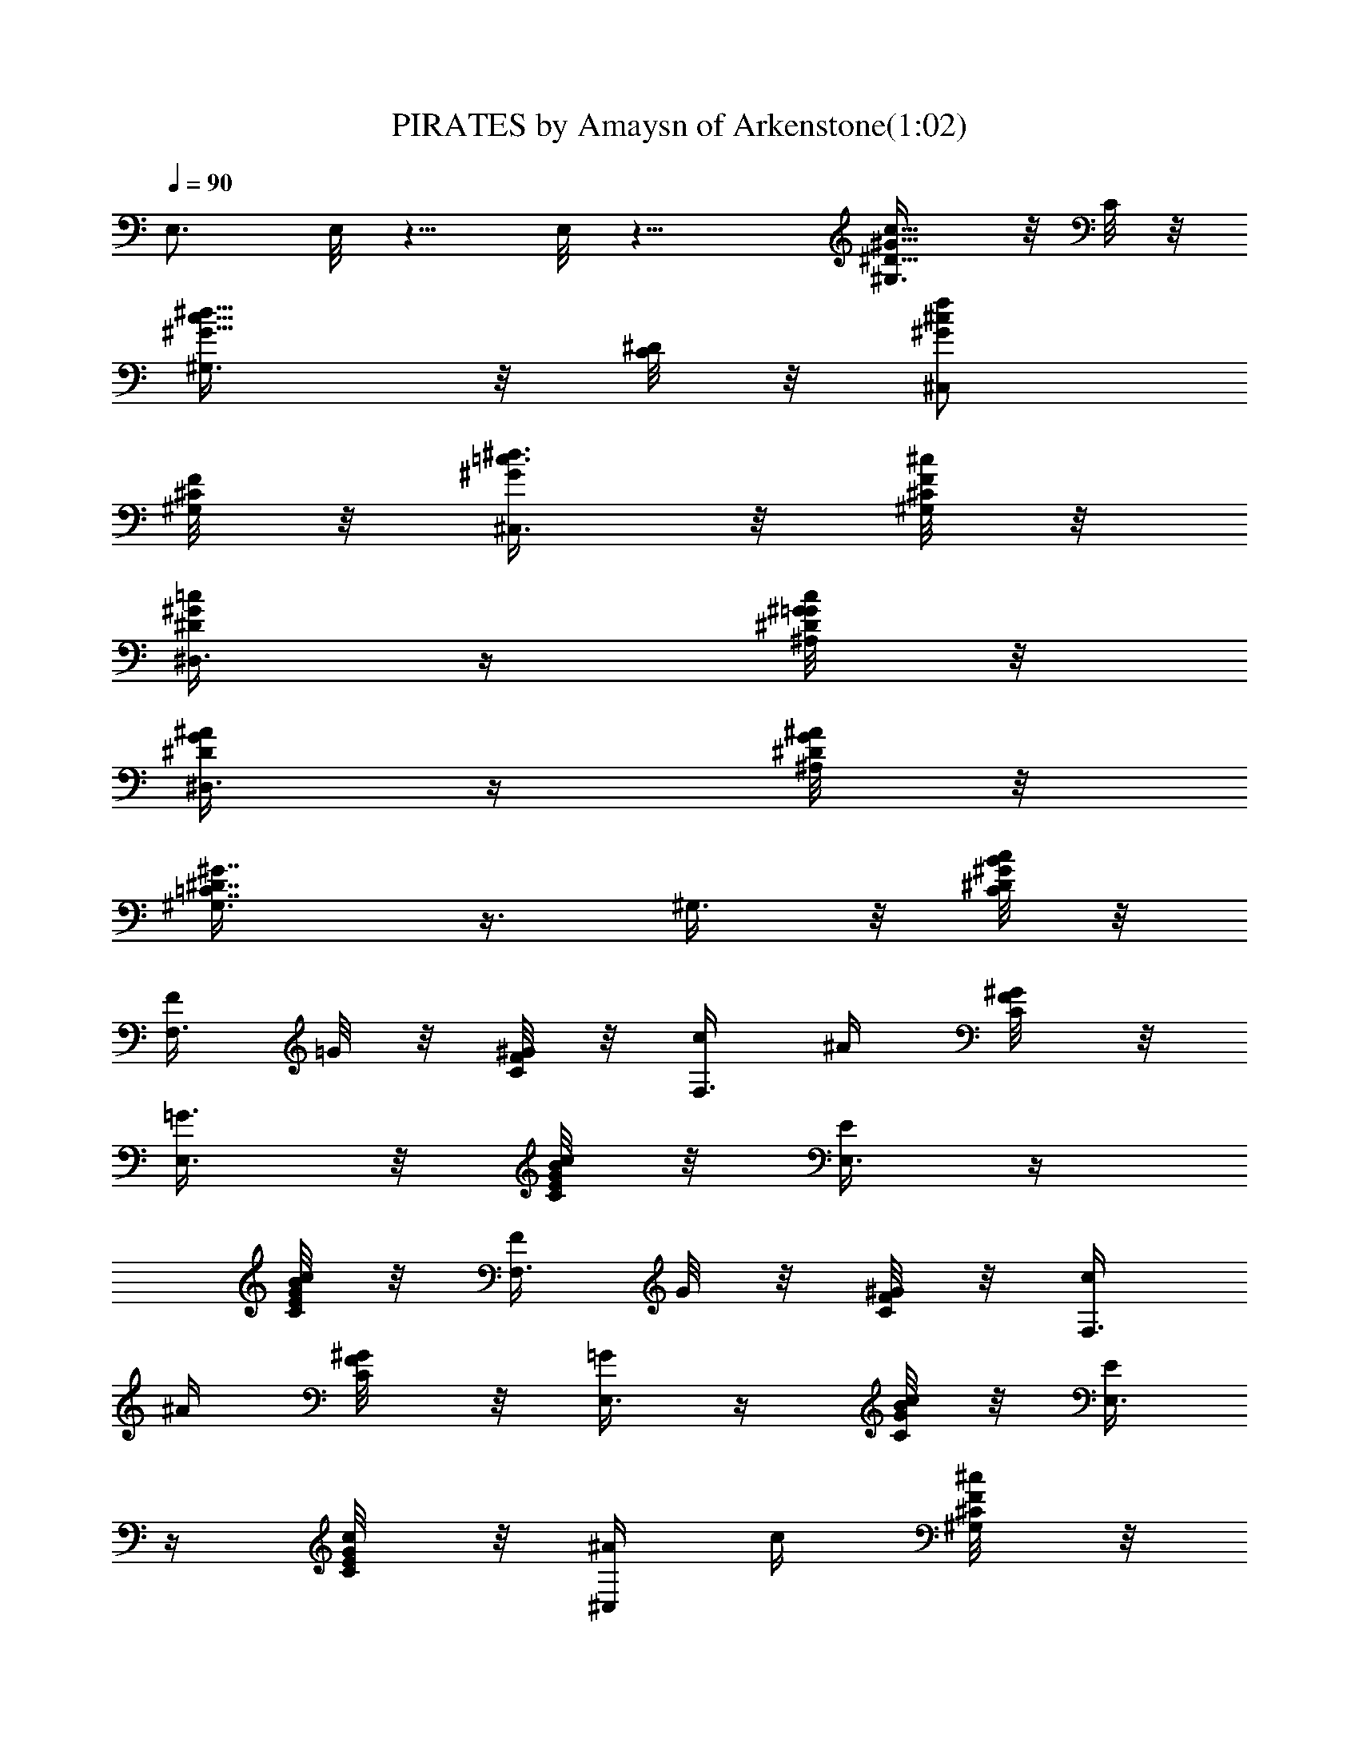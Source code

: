 X:1
T:PIRATES by Amaysn of Arkenstone(1:02)
Z:Transcribed by LotRO MIDI Player:http://lotro.acasylum.com/midi
%  Original file:PIRATES.mid
%  Transpose:-9
L:1/4
Q:90
K:C
E,3/4 E,/8 z5/8 E,/8 z11/8 [^G5/8^D5/8c5/8^G,3/8] z/8 C/8 z/8
[c5/8^G5/8^d5/8^G,3/8] z/8 [^D/8C/8] z/8 [^c/2f/2^G/2^C,/2]
[^G,/8F/8^C/8] z/8 [^d3/8=c3/8^G/2^C,3/8] z/8 [^c/8^G,/8F/8^C/8] z/8
[=c/4^G/4^D/4^D,3/8] z/4 [c/8^G/8^D/8^A,/8=G/8] z/8
[^A/4^D/4G/4^D,3/8] z/4 [^A/8G/8^D/8^A,/8] z/8
[^G7/8^D7/8=C7/8^G,3/8] z3/8 ^G,3/8 z/8 [B/8c/4^D/8^G/8C/8] z/8
[F/4F,3/8] =G/8 z/8 [^G/8F/4C/4] z/8 [c/4F,3/8] ^A/4 [^G/4C/4F/8] z/8
[=G3/8E,3/8] z/8 [B/8c/4G/4E/8C/4] z/8 [E/4E,3/8] z/4
[B/8c/4G/8C/8E/8] z/8 [F/4F,3/8] G/8 z/8 [^G/8C/8F/8] z/8 [c/4F,3/8]
^A/4 [^G/4F/8C/4] z/8 [=G/4E,3/8] z/4 [B/8c/4C/8G/8] z/8 [E/4E,3/8]
z/4 [c/4E/8G/8C/8] z/8 [^A/4^C,/4] c/4 [^c/4^G,/8F/8^C/8] z/8
[G/4^C,/4] ^G/4 [^A/4^C/8^G,/8F/8] z/8 [^G/4=C,/4] ^A/4
[=c/4^D/8^G,/8=C/8] z/8 [F/4C,/4] =G/4 [^G/8^D/8^G,/8C/8] z/8
[^A3/8^A,3/8] z/8 [^A/8F/8=D/8^A,/8] z/8 [^A/8^A,/4] z/8 c/8 z/8
[=d/8F/8^A,/8D/8] z/8 [^d5/8^D,3/8] z/8 [=G/8^A,/8^D/8] z/8 ^D,/4 z/4
[^A,/8^D/8G/8] z/8 [c5/8^G5/8^D/2^G,3/4] C/8 z/8 [^d/2c/2^G/2^G,5/4]
[C/8^D/8] z/8 [^c5/8f5/8^G/2^C,3/8] z/8 [^G,3/4F/8^C/8] z/8
[^d3/8=c3/8^G3/8^C,/4] z/4 [^c/8^G,7/4F/8^C/8] z/8
[=c/4^G/4^D/4^D,3/8] z/4 [c/8^G/8^D/8^A,/4=G/8] z/8
[^D/4G/4^A/4^D,3/8] z/4 [^A/8G/8^D/8^A,/4] z/8
[^D9/8^G9/8=C9/8^G,3/4] [^G,27/4z/2] [C/8^G/8^D/8] z/8
[^G11/8c/8F11/8F,/4] z/8 c/8 z/8 [c/8C/4] z/8 [c/8F,/4] z/8 c/8 z/8
[c/8C/8] z/8 [c/8E11/8=G11/8E,3/8] z/8 c/8 z/8 [c/8C/8] z/8 [c/8E,/4]
z/8 c/8 z/8 [c/8C/8] z/8 [F3/2c/8^G11/8F,/4] z/8 c/8 z/8 [c/8C/8] z/8
[c/8F,/4] z/8 c/8 z/8 [c/8C/8] z/8 [Ec/8=G7/8E,/4] z/8 c/8 z/8
[c/8C/8] z/8 [c/8E,/4] z3/8 [E/8G/8C/8] z/8
[^c11/8^G11/8F11/8^G,/2^C,/4] z/4 [^G,3/4^C/8] z/8 ^C,/4 z/4
[^C/8^G,3/4] z/8 [^G11/8=c11/8^D11/8=C,3/8] z/8 [^G,3/4=C/8] z/8
C,3/8 z/8 [^G,13/4C/8] z/8 [^A11/8F11/8=D11/8^A,3/8] z/8 ^A,/4 ^A,3/8
z/8 ^A,/8 z/8 [^A/4=G/4^D/4^D,3/8] z/4 [^A,/4^D/4G/4^a/8] [c'/8=d/8]
[^d/4^D,3/8] z/4 [G/8^A,/8^D/8] z/8 [c'5/8^g/2^d/2^G,3/4]
[^G/4C/4^D/8] z/8 [^g/2^d/2c'/2^G,5/4] [^G/8^D/8C/8] z/8
[^c5/8f/2^g/2^C,3/8] z/8 [F/8^C/8^G,3/4] z/8 [^d3/8c'3/8^g3/8^C,/4]
z/4 [^c/8^C/8^G,7/4F/8] z/8 [c'/4^g/4^d/4^D,3/8] z/4
[c'/8^g/8^d/8^A,/8=G/8^D/8] z/8 [^a/4=g/4^d/4^D,3/8] z/4
[^a/8g/8^d/8^A,/4G/8^D/8] z/8 [^g9/8^d9/8=c9/8=g/8^G,3/4] z3/8
[^G/4=C/4^D/4] [^G,27/4z/2] [^g/4^G/8C/8^D/8] z/8 [b/8c'/4F,3/8] z3/8
[b/8c'/8C/4^G/4F/4] z/8 [b/8c'3/8F,3/8] z/8 [^a3/8z/4]
[^g/8^G/8F/8C/8] z/8 [=g/4E,3/8] z/4 [b/8c'/4E/8=G/8C/8] z/8
[e3/8E,3/8] z/8 [b/8c'/4G/8E/8C/8] z/8 [f/4F,/4] g/4 [^g/8C/8^G/8F/8]
z/8 [b/8c'3/8F,/4] z/8 ^a/4 [^g/4^G/8F/8C/8] z/8 [=g3/8E,/4] z/4
[b/8c'/4=G/8E/8C/8] z/8 [e3/8E,/4] z/4 [c/4E/8G/8C/8] z/8
[^A/8^G,/2^C,/4] z/8 c/4 [^c/8^G,3/4^C/8F/8] z/8 [G/8^C,/4] z/8 ^G/4
[^A/8F/8^C/8^G,3/4] z/8 [^G/4=C,/4] ^A/8 z/8 [=c/8^D/8=C/8^G,3/4] z/8
[F/4C,/4] =G/4 [^G/8^D/8^G,13/4C/8] z/8 [=A/8^A3/8^A,/4] z3/8
[=A/8^A/8^A,/8F/8=D/8] z/8 [^A/8^A,/4] z/8 c/8 z/8 [=d/8D/8F/8^A,/8]
z/8 [^d3/4^D,/4] z/4 [=G/8^A,/8^D/8] z/8 ^D,/4 z/4 [^A,/8G/8^D/8] z/8
[^G11/8F11/8^G,13/2F,3/8] z/4 c/8 z/8 [c/8C/4] z/8 [c/8F,/4] z/8 c/8
z/8 [c/8C/8] z/8 [E3/2c/8=G11/8E,3/8] z/8 c/8 z/8 [c/8C/8] z/8
[c/8E,/4] z/8 c/8 z/8 [c/8C/8] z/8 [F3/2c/8^G11/8F,3/8] z/8 c/8 z/8
[c/8C/8] z/8 [c/8F,/4] z/8 c/8 z/8 [c/8C/4] z/8 [c/4E3/8=G/4E,/4] z/4
[G/8E/8C/8] z/8 E,/4 z/4 [E/8G/8C/8] z/8 [^G11/8^c11/8F11/8^C,3/8]
z/8 [^C/8^G,3/4] z/8 ^C,/4 z/4 [^C/8^G,3/4] z/8
[^G11/8=c11/8^D11/8=C,3/8] z/8 [=C/8^G,3/4] z/8 C,3/8 z/8
[^G,13/4C/8] z/8 [^A11/8F11/8=D11/8^A,3/8] z/8 ^A,/4 ^A,3/8 z/8 ^A,/8
z/8 [^D/4^A/4=G/4^D,3/8] z/4 [^a/8G/8^D/8^A,/8] [c'/8=d/4]
[^d/4^D,3/8] z/4 [G/8^A,/8^D/8] z/8 [c/2^G/2^D/2^G,3/4] [C/4^D/8] z/8
[c5/8^d5/8^G/2^G,5/4] [C/4^D/8] z/8 [f5/8^c5/8^G5/8^C,3/8] z/8
[^G,3/4^C/8F/8] z/8 [^d3/8=c3/8^G/2^C,/4] z/4 [^c/8^C/8F/8^G,7/4] z/8
[=c/4^G/4^D/4^D,3/8] z/4 [^G/8c/8^D/8^A,/4] z/8 [^A/4=G/4^D/4^D,3/8]
z/4 [^A/8G/8^D/8^A,/8] z/8 [^G^D=C^G,3/4] [^G,27/4z3/8] b/8
[c'/4^G/4^D/4C/8] z/8 [f/4F,3/8] g/8 z/8 [^g/8^G/4F/4C/8] z/8
[^a/4F,/4] ^g/4 [=g/4^G/8F/8C/8] z/8 [e/4E,3/8] z/4 [c'/4=G/8C/8E/8]
z/8 [c/4E,/4] z/4 [c'/8E/8G/8C/8] z/8 [f/8F,3/8] z/8 g/8 z/8
[^g/8C/8^G/8F/8] z/8 [^a/8F,3/8] z/8 ^g/4 [=g/4^G/8F/8C/8] z/8
[e/4E,/4] z/4 [c'/4=G/8E/8C/8] z/8 [c/4E,/4] z/4 [E/8G/8C/8] z/8
[^c5/8^G5/8F5/8^G,/2^C,3/8] z/8 [^C/8^G,3/4] z/8
[^G5/8^A5/8F5/8^C,/4] z/4 [^C/8^G,3/4] z/8 [=c5/8^G5/8^D5/8=C,3/8]
z/8 [^G,3/4=C/8] z/8 [^G/2^D/2C,3/8] z/8 [^G,13/4C/8] z/8
[F5/8^G/4^A5/8=D5/8^A,3/8] z/2 ^A,/8 z/8 [F5/8^A5/8D5/8^A,3/8] z/8
^A,/8 z/8 [^A3/8^D3/8=G3/8^D,3/8] z/8 [G/4^D/4^A,/4] ^D,/4 z/4
[^A,/8^D/8G/8] z/8 [c5/8^D5/8^G5/8^G,3/4z/2] C/4
[^d5/8^G5/8c5/8^G,5/4z/2] [^D/8C/4] z/8 [^c5/8^G5/8f5/8^C,3/8] z/8
[F/4^G,3/4^C/8] z/8 [^d3/8^G/2=c3/8^C,3/8] z/8 [^c/8^G,7/4F/8^C/8]
z/8 [^G/4=c/4^D/4^D,3/8] z/4 [c/8^G/8^D/8^A,/4] z/8
[^A/4^D/4=G/4^D,3/8] z/4 [^A/8^D/8G/8^A,/8] z/8
[^G5/4^D5/4=C5/4^G,5/4] 